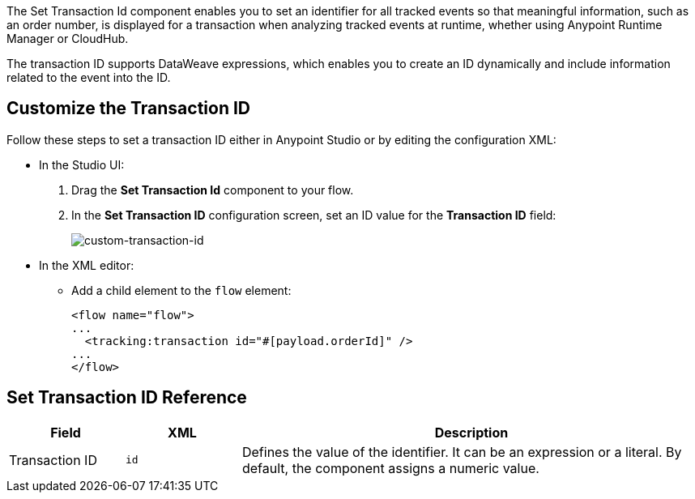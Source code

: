 //tag::transactionIdIntro[]
The Set Transaction Id component enables you to set an identifier for all tracked events so that meaningful information, such as an order number, is displayed for a transaction when analyzing tracked events at runtime, whether using Anypoint Runtime Manager or CloudHub.

The transaction ID supports DataWeave expressions, which enables you to create an ID dynamically and include information related to the event into the ID.
//end::transactionIdIntro[]

[[customize-transaction-id]]
== Customize the Transaction ID
//tag::transactionIdConfigure[]
Follow these steps to set a transaction ID either in Anypoint Studio or by editing the configuration XML:

* In the Studio UI:
+
. Drag the *Set Transaction Id* component to your flow.
. In the *Set Transaction ID* configuration screen, set an ID value for the  *Transaction ID* field:
+
image:mruntime-custom-transaction-id.png[custom-transaction-id]

* In the XML editor:
+
** Add a child element to the `flow` element:
+
[source,xml,linenums]
----
<flow name="flow">
...
  <tracking:transaction id="#[payload.orderId]" />
...
</flow>
----
//end::transactionIdConfigure[]

//tag::transactionIdReference[]
== Set Transaction ID Reference

[%header,cols="1a,1a,4a"]
|===
| Field | XML | Description
| Transaction ID | `id` | Defines the value of the identifier. It can be an expression or a literal. By default, the component assigns a numeric value.
|===
//end::transactionIdReference[]
